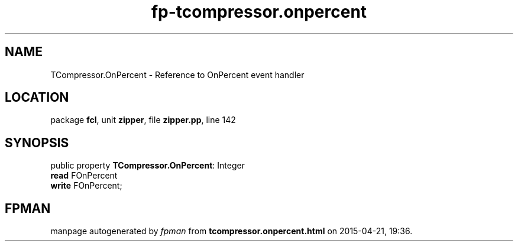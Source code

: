 .\" file autogenerated by fpman
.TH "fp-tcompressor.onpercent" 3 "2014-03-14" "fpman" "Free Pascal Programmer's Manual"
.SH NAME
TCompressor.OnPercent - Reference to OnPercent event handler
.SH LOCATION
package \fBfcl\fR, unit \fBzipper\fR, file \fBzipper.pp\fR, line 142
.SH SYNOPSIS
public property \fBTCompressor.OnPercent\fR: Integer
  \fBread\fR FOnPercent
  \fBwrite\fR FOnPercent;
.SH FPMAN
manpage autogenerated by \fIfpman\fR from \fBtcompressor.onpercent.html\fR on 2015-04-21, 19:36.

